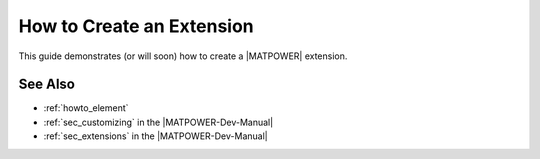 .. _howto_extension:

How to Create an Extension
==========================

This guide demonstrates (or will soon) how to create a |MATPOWER| extension.


See Also
--------

- :ref:`howto_element`
- :ref:`sec_customizing` in the |MATPOWER-Dev-Manual|
- :ref:`sec_extensions` in the |MATPOWER-Dev-Manual|
